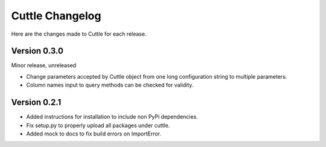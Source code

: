 ################
Cuttle Changelog
################

Here are the changes made to Cuttle for each release.

Version 0.3.0
-------------

Minor release, unreleased

- Change parameters accepted by Cuttle object from one long configuration string
  to multiple parameters.
- Column names input to query methods can be checked for validity.

Version 0.2.1
-------------

- Added instructions for installation to include non PyPi dependencies.
- Fix setup.py to properly upload all packages under cuttle.
- Added mock to docs to fix build errors on ImportError.
